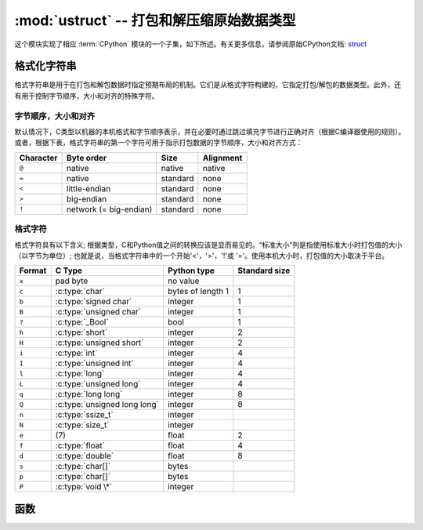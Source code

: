 :mod:`ustruct` -- 打包和解压缩原始数据类型
======================================================

.. module:: ustruct
   :synopsis: 打包和解压缩原始数据类型

这个模块实现了相应 :term:`CPython` 模块的一个子集，如下所述。有关更多信息，请参阅原始CPython文档: `struct <https://docs.python.org/3.5/library/struct.html#module-struct>`_


格式化字符串
--------------

格式字符串是用于在打包和解包数据时指定预期布局的机制。它们是从格式字符构建的，它指定打包/解包的数据类型。此外，还有用于控制字节顺序，大小和对齐的特殊字符。

字节顺序，大小和对齐
^^^^^^^^^^^^^^^^^^^

默认情况下，C类型以机器的本机格式和字节顺序表示，并在必要时通过跳过填充字节进行正确对齐（根据C编译器使用的规则）。
或者，根据下表，格式字符串的第一个字符可用于指示打包数据的字节顺序，大小和对齐方式：

+-----------+------------------------+----------+-----------+
| Character | Byte order             | Size     | Alignment |
+===========+========================+==========+===========+
| ``@``     | native                 | native   | native    |
+-----------+------------------------+----------+-----------+
| ``=``     | native                 | standard | none      |
+-----------+------------------------+----------+-----------+
| ``<``     | little-endian          | standard | none      |
+-----------+------------------------+----------+-----------+
| ``>``     | big-endian             | standard | none      |
+-----------+------------------------+----------+-----------+
| ``!``     | network (= big-endian) | standard | none      |
+-----------+------------------------+----------+-----------+

格式字符
^^^^^^^^

格式字符具有以下含义; 根据类型，C和Python值之间的转换应该是显而易见的。“标准大小”列是指使用标准大小时打包值的大小（以字节为单位）; 
也就是说，当格式字符串中的一个开始'<'，'>'，'!'或 '='。使用本机大小时，打包值的大小取决于平台。

+--------+--------------------------+--------------------+----------------+
| Format | C Type                   | Python type        | Standard size  |
+========+==========================+====================+================+
| ``x``  | pad byte                 | no value           |                |
+--------+--------------------------+--------------------+----------------+
| ``c``  | :c:type:`char`           | bytes of length 1  | 1              |  
+--------+--------------------------+--------------------+----------------+
| ``b``  | :c:type:`signed char`    | integer            | 1              |
+--------+--------------------------+--------------------+----------------+
| ``B``  | :c:type:`unsigned char`  | integer            | 1              |
+--------+--------------------------+--------------------+----------------+
| ``?``  | :c:type:`_Bool`          | bool               | 1              |
+--------+--------------------------+--------------------+----------------+
| ``h``  | :c:type:`short`          | integer            | 2              |
+--------+--------------------------+--------------------+----------------+
| ``H``  | :c:type:`unsigned short` | integer            | 2              |
+--------+--------------------------+--------------------+----------------+
| ``i``  | :c:type:`int`            | integer            | 4              |
+--------+--------------------------+--------------------+----------------+
| ``I``  | :c:type:`unsigned int`   | integer            | 4              |
+--------+--------------------------+--------------------+----------------+
| ``l``  | :c:type:`long`           | integer            | 4              |
+--------+--------------------------+--------------------+----------------+
| ``L``  | :c:type:`unsigned long`  | integer            | 4              |
+--------+--------------------------+--------------------+----------------+
| ``q``  | :c:type:`long long`      | integer            | 8              |
+--------+--------------------------+--------------------+----------------+
| ``Q``  | :c:type:`unsigned long   | integer            | 8              |
|        | long`                    |                    |                |
+--------+--------------------------+--------------------+----------------+
| ``n``  | :c:type:`ssize_t`        | integer            |                |
+--------+--------------------------+--------------------+----------------+
| ``N``  | :c:type:`size_t`         | integer            |                |
+--------+--------------------------+--------------------+----------------+
| ``e``  | \(7)                     | float              | 2              |
+--------+--------------------------+--------------------+----------------+
| ``f``  | :c:type:`float`          | float              | 4              |
+--------+--------------------------+--------------------+----------------+
| ``d``  | :c:type:`double`         | float              | 8              |
+--------+--------------------------+--------------------+----------------+
| ``s``  | :c:type:`char[]`         | bytes              |                |
+--------+--------------------------+--------------------+----------------+
| ``p``  | :c:type:`char[]`         | bytes              |                |
+--------+--------------------------+--------------------+----------------+
| ``P``  | :c:type:`void \*`        | integer            |                |
+--------+--------------------------+--------------------+----------------+

函数
---------

.. function:: calcsize(fmt)

   返回需存入给定 *fmt* 的字节数量。

   - ``fmt`` - 格式字符类型,见上文格式字符表


    >>> struct.calcsize("i")
    4
    >>> struct.calcsize("B")
    1


.. function:: pack(fmt, v1, v2, ...)

   根据格式字符串fmt，打包 *v1, v2, ...* 值。返回值为一个解码该值的字节对象。

    >>> struct.pack("ii", 3, 2)
    b'\x03\x00\x00\x00\x02\x00\x00\x00'

.. function:: pack_into(fmt, buffer, offset, v1, v2, ...)

   根据格式字符串fmt，将 *v1, v2, ...* 值打包进从 *offset* 开始的缓冲区。从缓冲区的末端计数， *offset* 可能为负值。

.. function:: unpack(fmt, data)

   根据格式字符串 *fmt* 对数据进行解压。返回值为一个解压值元组。

    >>> buf = struct.pack("bb", 1, 2)
    >>> print(buf)
    b'\x01\x02'
    >>> print(struct.unpack("bb", buf))
    (1, 2)

.. function:: unpack_from(fmt, data, offset=0)

   根据格式字符串 ``fmt`` 从 ``offset`` 处开始的数据解包。从缓冲区的末尾开始计数的偏移量可能为负。返回值是解压缩值的元组。

    >>> buf = struct.pack("bb", 1, 2)
    >>> print(struct.unpack("bb", buf))
    (1, 2)
    >>> print(struct.unpack_from("b", buf, 1))
    (2,)